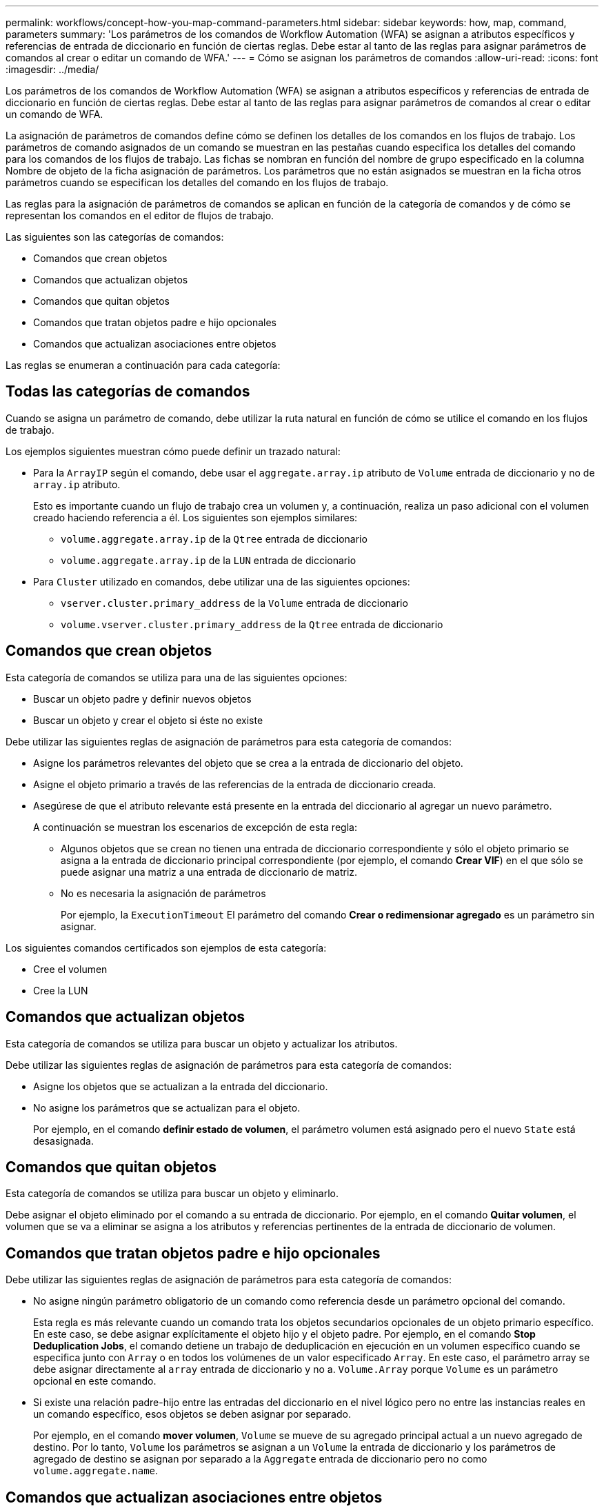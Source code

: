 ---
permalink: workflows/concept-how-you-map-command-parameters.html 
sidebar: sidebar 
keywords: how, map, command, parameters 
summary: 'Los parámetros de los comandos de Workflow Automation (WFA) se asignan a atributos específicos y referencias de entrada de diccionario en función de ciertas reglas. Debe estar al tanto de las reglas para asignar parámetros de comandos al crear o editar un comando de WFA.' 
---
= Cómo se asignan los parámetros de comandos
:allow-uri-read: 
:icons: font
:imagesdir: ../media/


[role="lead"]
Los parámetros de los comandos de Workflow Automation (WFA) se asignan a atributos específicos y referencias de entrada de diccionario en función de ciertas reglas. Debe estar al tanto de las reglas para asignar parámetros de comandos al crear o editar un comando de WFA.

La asignación de parámetros de comandos define cómo se definen los detalles de los comandos en los flujos de trabajo. Los parámetros de comando asignados de un comando se muestran en las pestañas cuando especifica los detalles del comando para los comandos de los flujos de trabajo. Las fichas se nombran en función del nombre de grupo especificado en la columna Nombre de objeto de la ficha asignación de parámetros. Los parámetros que no están asignados se muestran en la ficha otros parámetros cuando se especifican los detalles del comando en los flujos de trabajo.

Las reglas para la asignación de parámetros de comandos se aplican en función de la categoría de comandos y de cómo se representan los comandos en el editor de flujos de trabajo.

Las siguientes son las categorías de comandos:

* Comandos que crean objetos
* Comandos que actualizan objetos
* Comandos que quitan objetos
* Comandos que tratan objetos padre e hijo opcionales
* Comandos que actualizan asociaciones entre objetos


Las reglas se enumeran a continuación para cada categoría:



== Todas las categorías de comandos

Cuando se asigna un parámetro de comando, debe utilizar la ruta natural en función de cómo se utilice el comando en los flujos de trabajo.

Los ejemplos siguientes muestran cómo puede definir un trazado natural:

* Para la `ArrayIP` según el comando, debe usar el `aggregate.array.ip` atributo de `Volume` entrada de diccionario y no de `array.ip` atributo.
+
Esto es importante cuando un flujo de trabajo crea un volumen y, a continuación, realiza un paso adicional con el volumen creado haciendo referencia a él. Los siguientes son ejemplos similares:

+
** `volume.aggregate.array.ip` de la `Qtree` entrada de diccionario
** `volume.aggregate.array.ip` de la `LUN` entrada de diccionario


* Para `Cluster` utilizado en comandos, debe utilizar una de las siguientes opciones:
+
** `vserver.cluster.primary_address` de la `Volume` entrada de diccionario
** `volume.vserver.cluster.primary_address` de la `Qtree` entrada de diccionario






== Comandos que crean objetos

Esta categoría de comandos se utiliza para una de las siguientes opciones:

* Buscar un objeto padre y definir nuevos objetos
* Buscar un objeto y crear el objeto si éste no existe


Debe utilizar las siguientes reglas de asignación de parámetros para esta categoría de comandos:

* Asigne los parámetros relevantes del objeto que se crea a la entrada de diccionario del objeto.
* Asigne el objeto primario a través de las referencias de la entrada de diccionario creada.
* Asegúrese de que el atributo relevante está presente en la entrada del diccionario al agregar un nuevo parámetro.
+
A continuación se muestran los escenarios de excepción de esta regla:

+
** Algunos objetos que se crean no tienen una entrada de diccionario correspondiente y sólo el objeto primario se asigna a la entrada de diccionario principal correspondiente (por ejemplo, el comando *Crear VIF*) en el que sólo se puede asignar una matriz a una entrada de diccionario de matriz.
** No es necesaria la asignación de parámetros
+
Por ejemplo, la `ExecutionTimeout` El parámetro del comando *Crear o redimensionar agregado* es un parámetro sin asignar.





Los siguientes comandos certificados son ejemplos de esta categoría:

* Cree el volumen
* Cree la LUN




== Comandos que actualizan objetos

Esta categoría de comandos se utiliza para buscar un objeto y actualizar los atributos.

Debe utilizar las siguientes reglas de asignación de parámetros para esta categoría de comandos:

* Asigne los objetos que se actualizan a la entrada del diccionario.
* No asigne los parámetros que se actualizan para el objeto.
+
Por ejemplo, en el comando *definir estado de volumen*, el parámetro volumen está asignado pero el nuevo `State` está desasignada.





== Comandos que quitan objetos

Esta categoría de comandos se utiliza para buscar un objeto y eliminarlo.

Debe asignar el objeto eliminado por el comando a su entrada de diccionario. Por ejemplo, en el comando *Quitar volumen*, el volumen que se va a eliminar se asigna a los atributos y referencias pertinentes de la entrada de diccionario de volumen.



== Comandos que tratan objetos padre e hijo opcionales

Debe utilizar las siguientes reglas de asignación de parámetros para esta categoría de comandos:

* No asigne ningún parámetro obligatorio de un comando como referencia desde un parámetro opcional del comando.
+
Esta regla es más relevante cuando un comando trata los objetos secundarios opcionales de un objeto primario específico. En este caso, se debe asignar explícitamente el objeto hijo y el objeto padre. Por ejemplo, en el comando *Stop Deduplication Jobs*, el comando detiene un trabajo de deduplicación en ejecución en un volumen específico cuando se especifica junto con `Array` o en todos los volúmenes de un valor especificado `Array`. En este caso, el parámetro array se debe asignar directamente al `array` entrada de diccionario y no a. `Volume.Array` porque `Volume` es un parámetro opcional en este comando.

* Si existe una relación padre-hijo entre las entradas del diccionario en el nivel lógico pero no entre las instancias reales en un comando específico, esos objetos se deben asignar por separado.
+
Por ejemplo, en el comando *mover volumen*, `Volume` se mueve de su agregado principal actual a un nuevo agregado de destino. Por lo tanto, `Volume` los parámetros se asignan a un `Volume` la entrada de diccionario y los parámetros de agregado de destino se asignan por separado a la `Aggregate` entrada de diccionario pero no como `volume.aggregate.name`.





== Comandos que actualizan asociaciones entre objetos

Para esta categoría de comandos, debe asignar tanto la asociación como los objetos a entradas de diccionario relevantes. Por ejemplo, en la `Add Volume to vFiler` comando, el `Volume` y.. `vFiler` los parámetros se asignan a los atributos relevantes del `Volume` y.. `vFiler` entradas de diccionario.
